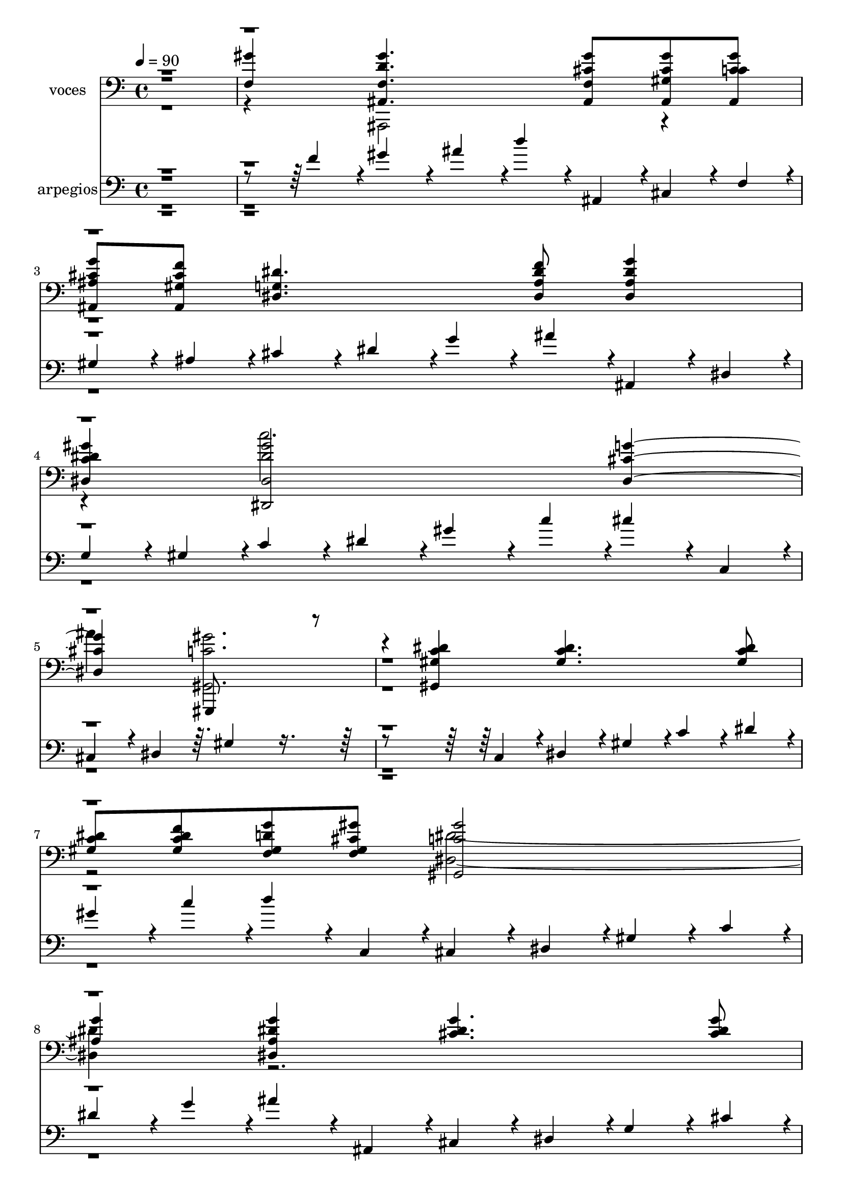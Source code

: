 % Lily was here -- automatically converted by c:/Program Files (x86)/LilyPond/usr/bin/midi2ly.py from mid/107.mid
\version "2.14.0"

\layout {
  \context {
    \Voice
    \remove "Note_heads_engraver"
    \consists "Completion_heads_engraver"
    \remove "Rest_engraver"
    \consists "Completion_rest_engraver"
  }
}

trackAchannelA = {


  \key c \major
    
  \set Staff.instrumentName = "untitled"
  
  \time 4/4 
  

  \key c \major
  
  \tempo 4 = 90 
  \skip 4*85366/480 
  \tempo 4 = 90 
  \skip 4*37/480 
  \tempo 4 = 90 
  \skip 4*80/480 
  \tempo 4 = 90 
  \skip 4*87/480 
  \tempo 4 = 89 
  \skip 4*88/480 
  \tempo 4 = 89 
  \skip 4*87/480 
  \tempo 4 = 88 
  \skip 4*87/480 
  \tempo 4 = 87 
  \skip 4*88/480 
  \tempo 4 = 86 
  \skip 4*87/480 
  \tempo 4 = 86 
  \skip 4*87/480 
  \tempo 4 = 85 
  \skip 4*87/480 
  \tempo 4 = 84 
  \skip 4*66/480 
  \tempo 4 = 83 
  \skip 4*87/480 
  \tempo 4 = 82 
  \skip 4*87/480 
  \tempo 4 = 82 
  \skip 4*88/480 
  \tempo 4 = 81 
  \skip 4*87/480 
  \tempo 4 = 80 
  \skip 4*87/480 
  \tempo 4 = 79 
  \skip 4*87/480 
  \tempo 4 = 78 
  \skip 4*88/480 
  \tempo 4 = 77 
  \skip 4*65/480 
  \tempo 4 = 77 
  \skip 4*87/480 
  \tempo 4 = 76 
  \skip 4*88/480 
  \tempo 4 = 75 
  \skip 4*87/480 
  \tempo 4 = 74 
  \skip 4*87/480 
  \tempo 4 = 73 
  \skip 4*88/480 
  \tempo 4 = 73 
  \skip 4*87/480 
  \tempo 4 = 72 
  \skip 4*87/480 
  \tempo 4 = 71 
  \skip 4*66/480 
  \tempo 4 = 70 
  \skip 4*87/480 
  \tempo 4 = 69 
  \skip 4*87/480 
  \tempo 4 = 69 
  \skip 4*87/480 
  \tempo 4 = 68 
  \skip 4*88/480 
  \tempo 4 = 67 
  \skip 4*87/480 
  \tempo 4 = 66 
  \skip 4*87/480 
  \tempo 4 = 65 
  \skip 4*87/480 
  \tempo 4 = 65 
  \skip 4*66/480 
  \tempo 4 = 64 
  
}

trackA = <<
  \context Voice = voiceA \trackAchannelA
>>


trackBchannelA = {
  
  \set Staff.instrumentName = "voces"
  
}

trackBchannelB = \relative c {
  \voiceOne
  r1 
  | % 2
  <f gis' >4 <f d' ais, gis'' >4. <cis' ais, f' gis' >8 <cis ais, gis'' gis, > 
  <c gis' cis, ais, > 
  | % 3
  <ais, cis' g' ais, > <gis' ais, cis' f > <dis' g, dis >4. <f ais, dis, dis' >8 
  <g dis, dis' ais >4 
  | % 4
  <dis, c' gis' dis > <dis gis' dis,, dis'' >2 <dis cis' g' > 
  gis,,8*5 r4. <dis''' gis,, c' gis >4 <c dis gis, >4. <gis c dis >8 
  | % 7
  <c dis gis, > <c gis f' dis > <d f, gis g' > <f, cis' gis' gis, > 
  <c' gis' gis,, >2 
  | % 8
  <ais g' >4 <ais g' dis dis, > <cis g' dis >4. <dis cis g' >8 
  | % 9
  <g cis, dis > <c, gis' dis > <dis g ais c, > <gis dis c c' > 
  <dis ais, dis'' >2 
  | % 10
  <cis' dis, >4 <cis dis, g, ais > <c, g c' dis, >4. <g c dis c' >8 
  | % 11
  <g e' c c' > <ais' c, dis g, > <dis, c, c' gis' > <c, dis' g c, > 
  ais''2 
  | % 12
  gis4 <c, gis' f, gis > <ais, gis'' f, d' >4. <f' cis' gis' ais,, >8 
  | % 13
  <ais, gis' gis' cis, > <c' ais, cis' gis' > <ais, g'' ais, cis > 
  <ais gis' cis f > <dis' g, dis >4. <ais f' dis dis, >8 
  | % 14
  <ais g' dis dis, >4 <dis, c' gis' dis > <gis' dis, dis' dis,, >2 
  | % 15
  <g cis, dis, > <gis c, gis, >2. r4 <gis,, gis' dis' c > <dis'' gis, c >4. 
  <c dis gis, >8 <c gis dis' > <c dis f gis, > <gis d' g f, > <f gis' gis, cis > 
  <gis' c, >2 <ais, g' >4 <g' dis, ais' dis > <cis, g' dis >4. 
  <cis g' dis >8 <cis dis g > <dis c gis' > <g ais c, dis > <c c, gis' dis > 
  <dis dis, >2 <cis dis, >4 <dis, cis' ais, g > <g, c' c, dis >4. 
  <c dis g, c' >8 <c' g, c e > <c, g dis' ais' > <c, dis' c gis' > 
  <dis' c, g'' c, > ais'2 gis4 <gis, f c' gis' > <ais, gis'' f, d' >4. 
  <cis' f, gis' ais,, >8 <ais, cis' gis' gis, > <gis'' c, ais, cis' > 
  <ais,, cis' ais g' > <cis' ais, gis' f' > <g dis' dis, >4. <dis ais' dis f >8 
  <ais' dis g dis, >4 <dis c dis, gis' > <dis dis, gis' >2 <dis, g' cis, > 
  gis,,8*5 r4. <gis' dis'' gis, c >4 
  | % 27
  <dis'' gis, c >4. <gis, dis' c >8 <dis' gis, c > <dis gis, c f > 
  <d g gis, f > <cis gis gis' f, > 
  | % 28
  <gis' c, >2 <ais, g' >4 <g' dis dis, ais' > 
  | % 29
  <cis, dis g >4. <cis dis g >8 <cis g' dis > <gis' c, dis > 
  <g dis ais' c, > <c c, dis gis > 
  | % 30
  <dis, dis' >2 <dis cis' >4 <ais dis cis' g, > 
  | % 31
  <c' dis, g, c >4. <c, dis g, c' >8 <e g, c c' > <c g ais' dis, > 
  <c, c' gis' dis > <g'' dis c c, > 
  | % 32
  ais2 gis4 <gis, f c' gis' > 
  | % 33
  <gis' ais,, f' d' >4. <ais,, gis'' f, cis' >8 <gis' ais, gis'' cis, > 
  <ais, cis' gis' c, > <cis' ais, ais' g' > <gis f' ais,, cis' > 
  | % 34
  <dis' dis, g >4. <dis, dis' ais f' >8 <dis' g ais, dis, >4 
  <dis, c' dis gis > 
  | % 35
  <gis' dis dis, >2 <g cis, dis, > 
  | % 36
  gis,,8*5 r4. 
  | % 37
  <gis' dis'' c gis >4 <dis'' gis, c >4. <dis c gis >8 <dis c gis > 
  <dis c f gis, > 
  | % 38
  <f, gis d' g > <gis cis gis' f, > <gis' c, >2 <g ais, >4 
  | % 39
  <g dis dis, ais' > <cis, g' dis >4. <cis dis g >8 <cis g' dis > 
  <c dis gis > 
  | % 40
  <g' c, dis ais' > <c dis, gis c, > <dis, dis' >2 <dis cis' >4 
  | % 41
  <g, cis' dis, ais > <c' c, dis g, >4. <c, c' g, dis' >8 <c e c' g, > 
  <dis ais' g, c > 
  | % 42
  <c, dis' gis c, > <c' c, g'' dis > ais'2 gis4 
  | % 43
  <gis gis, f c' > <d ais, f' gis' >4. <cis gis' f, ais, >8 <gis cis ais, gis'' > 
  <ais, cis' c gis' > 
  | % 44
  <cis' ais, g'' ais, > <ais, gis' f' cis > <g' dis dis' >4. 
  <f' ais, dis dis, >8 <g dis, dis' ais >4 
  | % 45
  <dis c dis, gis' > <dis, gis' dis >2 <g' cis, dis, > <gis, gis, gis''' c, >8*7 
}

trackBchannelBvoiceB = \relative c {
  \voiceFour
  r4*5 ais,2 r1. c'''2. 
  | % 5
  ais4 <c, gis' gis,, >2. 
  | % 6
  r1. <dis dis, >2. r4*5 <ais' g, >2. r4*5 <f, f' c >2. r4 ais,,8*5 
  r8*11 c'''2. ais4 gis,,,8*7 r8*11 dis'8*5 r8*11 <ais''' g, >2. 
  r4*5 f,,8*5 r8*19 c'''2. ais4 <gis,, c' gis' >2. r1. dis8*5 r8*11 ais'8*5 
  r8*11 <f' f' c >2. r4 
  | % 33
  ais,,8*5 r8*11 c'''2. ais4 
  | % 36
  <gis c, gis, >2. r1. dis,8*5 r8*11 dis,8*5 r8*11 <c'' f, f' >2. 
  | % 43
  r4 ais,,8*5 r8*11 <dis c''' >2. 
  | % 46
  
}

trackBchannelBvoiceC = \relative c {
  \voiceThree
  r4*67 <dis dis' >2. r4*13 <c' f, f' >2. r2*11 <dis dis, >2. r4*5 <g, ais' >2. 
  r2*15 dis'2. 
  | % 39
  r4*5 <ais' g, >2. 
  | % 41
  
}

trackB = <<

  \clef bass
  
  \context Voice = voiceA \trackBchannelA
  \context Voice = voiceB \trackBchannelB
  \context Voice = voiceC \trackBchannelBvoiceB
  \context Voice = voiceD \trackBchannelBvoiceC
>>


trackCchannelA = {
  
  \set Staff.instrumentName = "arpegios"
  
}

trackCchannelB = \relative c {
  \voiceThree
  r4*2171/480 f'4*216/480 r4*13/480 gis4*216/480 r4*35/480 ais4*216/480 
  r4*13/480 d4*216/480 r4*35/480 ais,,4*216/480 r4*13/480 cis4*216/480 
  r4*35/480 f4*216/480 r4*13/480 
  | % 3
  gis4*216/480 r4*35/480 ais4*216/480 r4*13/480 cis4*216/480 
  r4*35/480 dis4*216/480 r4*13/480 g4*216/480 r4*35/480 ais4*216/480 
  r4*13/480 ais,,4*216/480 r4*35/480 dis4*216/480 r4*13/480 
  | % 4
  g4*216/480 r4*35/480 gis4*216/480 r4*13/480 c4*216/480 r4*35/480 dis4*216/480 
  r4*13/480 gis4*216/480 r4*35/480 c4*216/480 r4*13/480 cis4*216/480 
  r4*35/480 c,,4*216/480 r4*13/480 
  | % 5
  cis4*216/480 r4*35/480 dis4*216/480 r64. gis4*851/480 r4*1288/480 c,4*216/480 
  r4*13/480 dis4*216/480 r4*35/480 gis4*216/480 r4*13/480 c4*216/480 
  r4*35/480 dis4*216/480 r4*13/480 
  | % 7
  gis4*216/480 r4*35/480 c4*216/480 r4*13/480 d4*216/480 r4*35/480 c,,4*216/480 
  r4*13/480 cis4*216/480 r4*35/480 dis4*216/480 r4*13/480 gis4*216/480 
  r4*35/480 c4*216/480 r4*13/480 
  | % 8
  dis4*216/480 r4*35/480 g4*216/480 r4*13/480 ais4*216/480 r4*35/480 ais,,4*216/480 
  r4*13/480 cis4*216/480 r4*35/480 dis4*216/480 r4*13/480 g4*216/480 
  r4*35/480 cis4*216/480 r4*13/480 
  | % 9
  dis4*216/480 r4*35/480 g4*216/480 r4*13/480 gis4*216/480 r4*35/480 ais4*216/480 
  r4*13/480 c4*216/480 r4*35/480 ais,,4*216/480 r4*13/480 dis4*216/480 
  r4*35/480 g4*216/480 r4*13/480 
  | % 10
  ais4*216/480 r4*35/480 cis4*216/480 r4*13/480 dis4*216/480 
  r4*35/480 g4*216/480 r4*13/480 ais4*216/480 r4*35/480 c4*216/480 
  r4*13/480 c,,4*216/480 r4*35/480 dis4*216/480 r4*13/480 
  | % 11
  g4*216/480 r4*35/480 ais4*216/480 r4*13/480 c4*216/480 r4*35/480 dis4*216/480 
  r4*13/480 f4*216/480 r4*35/480 g4*216/480 r4*13/480 ais4*216/480 
  r4*35/480 c4*216/480 r4*13/480 
  | % 12
  ais,,4*216/480 r4*35/480 c4*216/480 r4*13/480 f4*216/480 r4*35/480 gis4*216/480 
  r4*13/480 ais4*216/480 r4*35/480 c4*216/480 r4*13/480 d4*216/480 
  r4*35/480 f4*216/480 r4*13/480 
  | % 13
  gis4*216/480 r4*35/480 ais4*216/480 r4*13/480 c4*216/480 r4*35/480 cis4*216/480 
  r4*13/480 ais,,4*216/480 r4*35/480 cis4*216/480 r4*13/480 dis4*216/480 
  r4*35/480 f4*216/480 r4*13/480 
  | % 14
  g4*216/480 r4*35/480 ais4*216/480 r4*13/480 c4*216/480 r4*35/480 dis4*216/480 
  r4*13/480 gis4*216/480 r4*35/480 c4*216/480 r4*13/480 c,,4*216/480 
  r4*35/480 dis4*216/480 r4*13/480 
  | % 15
  gis4*216/480 r4*35/480 c4*216/480 r4*13/480 cis4*216/480 r4*35/480 dis4*216/480 
  r4*13/480 g4*216/480 r4*35/480 gis4*216/480 r4*13/480 c4*216/480 
  r4*35/480 c,,4*216/480 r4*13/480 
  | % 16
  gis'4*509/480 r4*702/480 c4*216/480 r4*13/480 dis4*216/480 
  r4*35/480 gis4*216/480 r4*13/480 
  | % 17
  c4*216/480 r4*35/480 c,,4*216/480 r4*13/480 dis4*216/480 r4*35/480 f4*216/480 
  r4*13/480 g4*216/480 r4*35/480 gis4*216/480 r4*13/480 c4*216/480 
  r4*35/480 cis4*216/480 r4*13/480 
  | % 18
  dis4*216/480 r4*35/480 gis4*216/480 r4*13/480 ais4*216/480 
  r4*35/480 c4*216/480 r4*13/480 ais,,4*216/480 r4*35/480 dis4*216/480 
  r4*13/480 g4*216/480 r4*35/480 ais4*216/480 r4*13/480 
  | % 19
  cis4*216/480 r4*35/480 dis4*216/480 r4*13/480 g4*216/480 r4*35/480 gis4*216/480 
  r4*13/480 ais4*216/480 r4*35/480 c4*216/480 r4*13/480 ais,,4*216/480 
  r4*35/480 c4*216/480 r4*13/480 
  | % 20
  dis4*216/480 r4*35/480 g4*216/480 r4*13/480 ais4*216/480 r4*35/480 cis4*216/480 
  r4*13/480 dis4*216/480 r4*35/480 g4*216/480 r4*13/480 ais4*216/480 
  r4*35/480 c4*216/480 r4*13/480 
  | % 21
  c,,4*216/480 r4*35/480 dis4*216/480 r4*13/480 e4*216/480 r4*35/480 g4*216/480 
  r4*13/480 gis4*216/480 r4*35/480 ais4*216/480 r4*13/480 c4*216/480 
  r4*35/480 dis4*216/480 r4*13/480 
  | % 22
  f4*216/480 r4*35/480 ais4*216/480 r4*13/480 c4*216/480 r4*35/480 ais,,4*216/480 
  r4*13/480 c4*216/480 r4*35/480 f4*216/480 r4*13/480 gis4*216/480 
  r4*35/480 ais4*216/480 r4*13/480 
  | % 23
  d4*216/480 r4*35/480 f4*216/480 r4*13/480 gis4*216/480 r4*35/480 ais4*216/480 
  r4*13/480 c4*216/480 r4*35/480 cis4*216/480 r4*13/480 ais,,4*216/480 
  r4*35/480 cis4*216/480 r4*13/480 
  | % 24
  dis4*216/480 r4*35/480 f4*216/480 r4*13/480 g4*216/480 r4*35/480 ais4*216/480 
  r4*13/480 c4*216/480 r4*35/480 dis4*216/480 r4*13/480 gis4*216/480 
  r4*35/480 c4*216/480 r4*264/480 dis,,4*216/480 r4*13/480 g4*216/480 
  r4*35/480 gis4*216/480 r4*13/480 ais4*216/480 r4*35/480 c4*216/480 
  r4*13/480 c2 r4*1211/480 gis'4*216/480 r4*13/480 
  | % 27
  c4*216/480 r4*35/480 c,,4*216/480 r4*13/480 dis4*216/480 r4*35/480 gis4*216/480 
  r4*13/480 c4*216/480 r4*35/480 dis4*216/480 r4*13/480 f4*216/480 
  r4*35/480 g4*216/480 r4*13/480 
  | % 28
  gis4*216/480 r4*35/480 c4*216/480 r4*13/480 c,,4*216/480 r4*35/480 dis4*216/480 
  r4*13/480 g4*216/480 r4*35/480 gis4*216/480 r4*13/480 ais4*216/480 
  r4*35/480 dis4*216/480 r4*13/480 
  | % 29
  g4*216/480 r4*35/480 ais4*216/480 r4*13/480 cis4*216/480 r4*35/480 cis,,4*216/480 
  r4*13/480 dis4*216/480 r4*35/480 g4*216/480 r4*13/480 gis4*216/480 
  r4*35/480 ais4*216/480 r4*264/480 dis4*216/480 r4*13/480 g4*216/480 
  r4*35/480 ais4*216/480 r4*13/480 cis4*216/480 r4*35/480 ais,,4*216/480 
  r4*13/480 cis4*216/480 r4*35/480 dis4*216/480 r4*264/480 ais'4*216/480 
  r4*13/480 c4*216/480 r4*35/480 dis4*216/480 r4*13/480 e4*216/480 
  r4*35/480 g4*216/480 r4*13/480 gis4*216/480 r4*35/480 ais4*216/480 
  r4*264/480 ais,,4*216/480 r4*13/480 c4*216/480 r4*35/480 f4*216/480 
  r4*13/480 gis4*216/480 r4*35/480 ais4*216/480 r4*13/480 c4*216/480 
  r4*35/480 f4*216/480 r4*13/480 
  | % 33
  gis4*216/480 r4*35/480 ais4*216/480 r4*13/480 d4*216/480 r4*35/480 ais,,4*216/480 
  r4*13/480 cis4*216/480 r4*35/480 f4*216/480 r4*13/480 g4*216/480 
  r4*35/480 gis4*216/480 r4*264/480 cis4*216/480 r4*13/480 dis4*216/480 
  r4*35/480 f4*216/480 r4*13/480 g4*216/480 r4*35/480 ais4*216/480 
  r4*13/480 c4*216/480 r4*35/480 ais,,4*216/480 r4*264/480 dis4*216/480 
  r4*13/480 gis4*216/480 r4*35/480 c4*216/480 r4*13/480 cis4*216/480 
  r4*35/480 dis4*216/480 r4*13/480 g4*216/480 r4*35/480 ais4*216/480 
  r4*13/480 
  | % 36
  c4*1156/480 r4*1015/480 gis4*216/480 r4*13/480 c4*216/480 r4*35/480 c,,4*216/480 
  r4*13/480 dis4*216/480 r4*35/480 gis4*216/480 r4*13/480 c4*216/480 
  r4*35/480 dis4*216/480 r4*13/480 
  | % 38
  f4*216/480 r4*35/480 g4*216/480 r4*13/480 gis4*216/480 r4*35/480 c4*216/480 
  r4*13/480 c,,4*216/480 r4*35/480 dis4*216/480 r4*13/480 g4*216/480 
  r4*35/480 gis4*216/480 r4*264/480 dis'4*216/480 r4*13/480 g4*216/480 
  r4*35/480 ais4*216/480 r4*13/480 cis4*216/480 r4*35/480 cis,,4*216/480 
  r4*13/480 dis4*216/480 r4*35/480 g4*216/480 r4*13/480 
  | % 40
  gis4*216/480 r4*35/480 ais4*216/480 r4*13/480 c4*216/480 r4*35/480 dis4*216/480 
  r4*13/480 g4*216/480 r4*35/480 ais4*216/480 r4*13/480 cis4*216/480 
  r4*35/480 ais,,4*216/480 r4*264/480 dis4*216/480 r4*13/480 g4*216/480 
  r4*35/480 ais4*216/480 r4*13/480 c4*216/480 r4*35/480 dis4*216/480 
  r4*13/480 e4*216/480 r4*35/480 g4*216/480 r4*13/480 
  | % 42
  gis4*216/480 r4*35/480 ais4*216/480 r4*13/480 c4*216/480 r4*35/480 ais,,4*216/480 
  r4*13/480 c4*216/480 r4*35/480 f4*216/480 r4*13/480 gis4*216/480 
  r4*35/480 ais4*216/480 r4*264/480 f'4*216/480 r4*13/480 gis4*216/480 
  r4*35/480 ais4*216/480 r4*13/480 d4*216/480 r4*35/480 ais,,4*216/480 
  r4*13/480 cis4*216/480 r4*35/480 f4*216/480 r4*13/480 
  | % 44
  g4*216/480 r4*35/480 gis4*216/480 r4*13/480 ais4*216/480 r4*35/480 cis4*216/480 
  r4*13/480 dis4*216/480 r4*35/480 f4*216/480 r4*13/480 g4*216/480 
  r4*35/480 ais4*216/480 r4*264/480 ais,,4*216/480 r4*13/480 c4*216/480 
  r4*35/480 dis4*216/480 r4*13/480 gis4*1374/480 r4*76/480 gis4*872/480 
}

trackCchannelBvoiceB = \relative c {
  \voiceOne
  r4*141 c4*216/480 r4*35/480 gis'4*216/480 r4*13/480 c4*216/480 
  r4*17315/480 c4*218/480 r4*11/480 cis4*216/480 r4*35/480 dis4*216/480 
  r4*13/480 
  | % 46
  g4*216/480 r4*35/480 c4*216/480 r4*23/480 gis2 
}

trackCchannelBvoiceC = \relative c {
  \voiceTwo
  r4*86891/480 gis4*851/480 
}

trackCchannelBvoiceD = \relative c {
  \voiceFour
  r4*86901/480 g'4*731/480 
}

trackC = <<

  \clef bass
  
  \context Voice = voiceA \trackCchannelA
  \context Voice = voiceB \trackCchannelB
  \context Voice = voiceC \trackCchannelBvoiceB
  \context Voice = voiceD \trackCchannelBvoiceC
  \context Voice = voiceE \trackCchannelBvoiceD
>>


trackDchannelA = {
  
  \set Staff.instrumentName = "Danilo Vergara"
  
}

trackD = <<
  \context Voice = voiceA \trackDchannelA
>>


\score {
  <<
    \context Staff=trackB \trackA
    \context Staff=trackB \trackB
    \context Staff=trackC \trackA
    \context Staff=trackC \trackC
  >>
  \layout {}
  \midi {}
}
